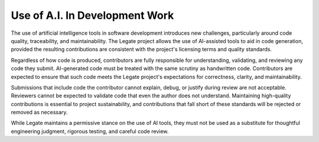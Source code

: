 ..
  SPDX-FileCopyrightText: Copyright (c) 2022-2025 NVIDIA CORPORATION & AFFILIATES. All rights reserved.
  SPDX-License-Identifier: Apache-2.0

===============================
Use of A.I. In Development Work
===============================

The use of artificial intelligence tools in software development introduces new
challenges, particularly around code quality, traceability, and maintainability. The
Legate project allows the use of AI-assisted tools to aid in code generation, provided the
resulting contributions are consistent with the project's licensing terms and quality
standards.

Regardless of how code is produced, contributors are fully responsible for understanding,
validating, and reviewing any code they submit. AI-generated code must be treated with the
same scrutiny as handwritten code. Contributors are expected to ensure that such code
meets the Legate project's expectations for correctness, clarity, and maintainability.

Submissions that include code the contributor cannot explain, debug, or justify during
review are not acceptable. Reviewers cannot be expected to validate code that even the
author does not understand. Maintaining high-quality contributions is essential to project
sustainability, and contributions that fall short of these standards will be rejected or
removed as necessary.

While Legate maintains a permissive stance on the use of AI tools, they must not be used
as a substitute for thoughtful engineering judgment, rigorous testing, and careful code
review.
